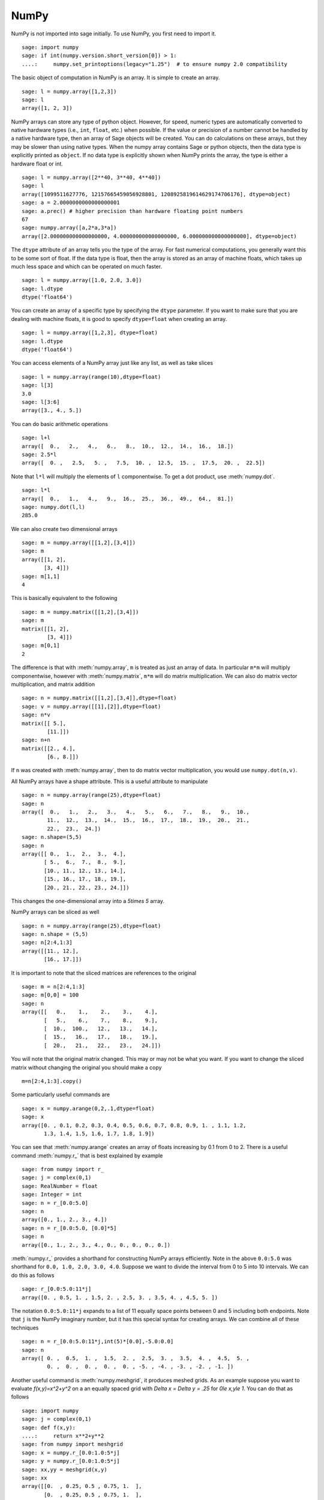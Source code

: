 NumPy
=====

NumPy is not imported into sage initially.  To use NumPy, you first need to
import it.

::

    sage: import numpy
    sage: if int(numpy.version.short_version[0]) > 1:
    ....:     numpy.set_printoptions(legacy="1.25")  # to ensure numpy 2.0 compatibility

The basic object of computation in NumPy is an array. It is simple to
create an array.

.. link

::

    sage: l = numpy.array([1,2,3])
    sage: l
    array([1, 2, 3])

NumPy arrays can store any type of python object. However, for speed,
numeric types are automatically converted to native hardware types
(i.e., ``int``, ``float``, etc.) when possible.  If the value or
precision of a number cannot be handled by a native hardware type,
then an array of Sage objects will be created.  You can do
calculations on these arrays, but they may be slower than using native
types.  When the numpy array contains Sage or python objects, then the
data type is explicitly printed as ``object``.  If no data type is
explicitly shown when NumPy prints the array, the type is either a
hardware float or int.

.. link

::

    sage: l = numpy.array([2**40, 3**40, 4**40])
    sage: l
    array([1099511627776, 12157665459056928801, 1208925819614629174706176], dtype=object)
    sage: a = 2.0000000000000000001
    sage: a.prec() # higher precision than hardware floating point numbers
    67
    sage: numpy.array([a,2*a,3*a])
    array([2.000000000000000000, 4.000000000000000000, 6.000000000000000000], dtype=object)


The ``dtype`` attribute of an array tells you the type of the array.
For fast numerical computations, you generally want this to be some
sort of float.  If the data type is float, then the array is stored as
an array of machine floats, which takes up much less space and which
can be operated on much faster.


.. link

::

    sage: l = numpy.array([1.0, 2.0, 3.0])
    sage: l.dtype
    dtype('float64')

You can create an array of a specific type by specifying the ``dtype``
parameter.  If you want to make sure that you are dealing with machine
floats, it is good to specify ``dtype=float`` when creating
an array.

.. link

::

    sage: l = numpy.array([1,2,3], dtype=float)
    sage: l.dtype
    dtype('float64')


You can access elements of a NumPy array just like any list, as
well as take slices

.. link

::

    sage: l = numpy.array(range(10),dtype=float)
    sage: l[3]
    3.0
    sage: l[3:6]
    array([3., 4., 5.])

You can do basic arithmetic operations

.. link

::

    sage: l+l
    array([  0.,   2.,   4.,   6.,   8.,  10.,  12.,  14.,  16.,  18.])
    sage: 2.5*l
    array([  0. ,   2.5,   5. ,   7.5,  10. ,  12.5,  15. ,  17.5,  20. ,  22.5])

Note that ``l*l`` will multiply the elements of ``l`` componentwise. To get
a dot product, use :meth:`numpy.dot`.

.. link

::

    sage: l*l
    array([  0.,   1.,   4.,   9.,  16.,  25.,  36.,  49.,  64.,  81.])
    sage: numpy.dot(l,l)
    285.0

We can also create two dimensional arrays

.. link

::

    sage: m = numpy.array([[1,2],[3,4]])
    sage: m
    array([[1, 2],
           [3, 4]])
    sage: m[1,1]
    4

This is basically equivalent to the following

.. link

::

    sage: m = numpy.matrix([[1,2],[3,4]])
    sage: m
    matrix([[1, 2],
            [3, 4]])
    sage: m[0,1]
    2

The difference is that with :meth:`numpy.array`, ``m`` is treated as just
an array of data. In particular ``m*m`` will multiply componentwise,
however with :meth:`numpy.matrix`, ``m*m`` will do matrix multiplication. We can
also do matrix vector multiplication, and matrix addition

.. link

::

    sage: n = numpy.matrix([[1,2],[3,4]],dtype=float)
    sage: v = numpy.array([[1],[2]],dtype=float)
    sage: n*v
    matrix([[ 5.],
            [11.]])
    sage: n+n
    matrix([[2., 4.],
            [6., 8.]])

If ``n`` was created with :meth:`numpy.array`, then to do matrix vector
multiplication, you would use ``numpy.dot(n,v)``.

All NumPy arrays have a shape attribute. This is a useful attribute
to manipulate

.. link

::

    sage: n = numpy.array(range(25),dtype=float)
    sage: n
    array([  0.,   1.,   2.,   3.,   4.,   5.,   6.,   7.,   8.,   9.,  10.,
            11.,  12.,  13.,  14.,  15.,  16.,  17.,  18.,  19.,  20.,  21.,
            22.,  23.,  24.])
    sage: n.shape=(5,5)
    sage: n
    array([[ 0.,  1.,  2.,  3.,  4.],
           [ 5.,  6.,  7.,  8.,  9.],
           [10., 11., 12., 13., 14.],
           [15., 16., 17., 18., 19.],
           [20., 21., 22., 23., 24.]])

This changes the one-dimensional array into a `5\times 5` array.

NumPy arrays can be sliced as well

.. link

::

    sage: n = numpy.array(range(25),dtype=float)
    sage: n.shape = (5,5)
    sage: n[2:4,1:3]
    array([[11., 12.],
           [16., 17.]])

It is important to note that the sliced matrices are references to
the original

.. link

::

    sage: m = n[2:4,1:3]
    sage: m[0,0] = 100
    sage: n
    array([[   0.,    1.,    2.,    3.,    4.],
           [   5.,    6.,    7.,    8.,    9.],
           [  10.,  100.,   12.,   13.,   14.],
           [  15.,   16.,   17.,   18.,   19.],
           [  20.,   21.,   22.,   23.,   24.]])

You will note that the original matrix changed. This may or may not
be what you want. If you want to change the sliced matrix without
changing the original you should make a copy

.. link

::

    m=n[2:4,1:3].copy()

Some particularly useful commands are

.. link

::

    sage: x = numpy.arange(0,2,.1,dtype=float)
    sage: x
    array([0. , 0.1, 0.2, 0.3, 0.4, 0.5, 0.6, 0.7, 0.8, 0.9, 1. , 1.1, 1.2,
           1.3, 1.4, 1.5, 1.6, 1.7, 1.8, 1.9])

You can see that :meth:`numpy.arange` creates an array of floats increasing by 0.1
from 0 to 2. There is a useful command :meth:`numpy.r_` that is best explained by example

.. link

::

    sage: from numpy import r_
    sage: j = complex(0,1)
    sage: RealNumber = float
    sage: Integer = int
    sage: n = r_[0.0:5.0]
    sage: n
    array([0., 1., 2., 3., 4.])
    sage: n = r_[0.0:5.0, [0.0]*5]
    sage: n
    array([0., 1., 2., 3., 4., 0., 0., 0., 0., 0.])


:meth:`numpy.r_` provides a shorthand for constructing NumPy arrays efficiently.
Note in the above ``0.0:5.0`` was shorthand for ``0.0, 1.0, 2.0, 3.0, 4.0``.
Suppose we want to divide the interval from 0 to 5 into 10
intervals. We can do this as follows

.. link

::

    sage: r_[0.0:5.0:11*j]
    array([0. , 0.5, 1. , 1.5, 2. , 2.5, 3. , 3.5, 4. , 4.5, 5. ])

The notation ``0.0:5.0:11*j`` expands to a list of 11 equally space
points between 0 and 5 including both endpoints. Note that ``j`` is the
NumPy imaginary number, but it has this special syntax for creating
arrays. We can combine all of these techniques

.. link

::

    sage: n = r_[0.0:5.0:11*j,int(5)*[0.0],-5.0:0.0]
    sage: n
    array([ 0. ,  0.5,  1. ,  1.5,  2. ,  2.5,  3. ,  3.5,  4. ,  4.5,  5. ,
            0. ,  0. ,  0. ,  0. ,  0. , -5. , -4. , -3. , -2. , -1. ])

Another useful command is :meth:`numpy.meshgrid`, it produces meshed grids. As an
example suppose you want to evaluate `f(x,y)=x^2+y^2` on a
an equally spaced grid with `\Delta x = \Delta y = .25` for
`0\le x,y\le 1`. You can do that as follows

::

    sage: import numpy
    sage: j = complex(0,1)
    sage: def f(x,y):
    ....:     return x**2+y**2
    sage: from numpy import meshgrid
    sage: x = numpy.r_[0.0:1.0:5*j]
    sage: y = numpy.r_[0.0:1.0:5*j]
    sage: xx,yy = meshgrid(x,y)
    sage: xx
    array([[0.  , 0.25, 0.5 , 0.75, 1.  ],
           [0.  , 0.25, 0.5 , 0.75, 1.  ],
           [0.  , 0.25, 0.5 , 0.75, 1.  ],
           [0.  , 0.25, 0.5 , 0.75, 1.  ],
           [0.  , 0.25, 0.5 , 0.75, 1.  ]])
    sage: yy
    array([[0.  , 0.  , 0.  , 0.  , 0.  ],
           [0.25, 0.25, 0.25, 0.25, 0.25],
           [0.5 , 0.5 , 0.5 , 0.5 , 0.5 ],
           [0.75, 0.75, 0.75, 0.75, 0.75],
           [1.  , 1.  , 1.  , 1.  , 1.  ]])
    sage: f(xx,yy)
    array([[0.    , 0.0625, 0.25  , 0.5625, 1.    ],
           [0.0625, 0.125 , 0.3125, 0.625 , 1.0625],
           [0.25  , 0.3125, 0.5   , 0.8125, 1.25  ],
           [0.5625, 0.625 , 0.8125, 1.125 , 1.5625],
           [1.    , 1.0625, 1.25  , 1.5625, 2.    ]])

You can see that :meth:`numpy.meshgrid` produces a pair of matrices, here denoted
`xx` and `yy`, such that `(xx[i,j],yy[i,j])` has coordinates
`(x[i],y[j])`.  This is useful because to evaluate `f` over a grid, we
only need to evaluate it on each pair of entries in `xx`, `yy`. Since
NumPy automatically performs arithmetic operations on arrays
componentwise, it is very easy to evaluate functions over a grid with
very little code.

A useful module is the :mod:`numpy.linalg` module. If you want to solve an
equation `Ax=b` do

::

    sage: import numpy
    sage: from numpy import linalg
    sage: A = numpy.random.randn(5,5)
    sage: b = numpy.array(range(1,6))
    sage: x = linalg.solve(A,b)
    sage: numpy.dot(A,x)
    array([1., 2., 3., 4., 5.])

This creates a random 5x5 matrix ``A``, and solves `Ax=b` where
``b=[0.0,1.0,2.0,3.0,4.0]``. There are many other routines in the :mod:`numpy.linalg`
module that are mostly self-explanatory. For example there are
``qr`` and ``lu`` routines for doing QR and LU decompositions.  There
is also a command ``eigs`` for computing eigenvalues of a matrix.  You can
always do ``<function name>?`` to get the documentation which is quite
good for these routines.

Hopefully this gives you a sense of what NumPy is like. You should
explore the package as there is quite a bit more functionality.
